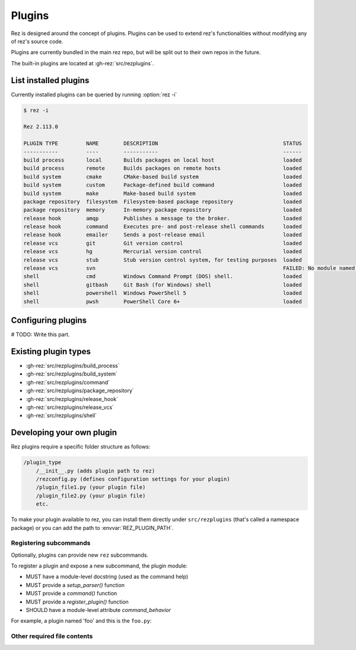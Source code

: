 =======
Plugins
=======

Rez is designed around the concept of plugins. Plugins can be used to extend rez's functionalities without modifying any of rez's source code.

Plugins are currently bundled in the main rez repo, but will be split out
to their own repos in the future.

The built-in plugins are located at :gh-rez:`src/rezplugins`.

List installed plugins
==============

Currently installed plugins can be queried by running :option:`rez -i`

.. code-block:: console

   $ rez -i

   Rez 2.113.0

   PLUGIN TYPE         NAME        DESCRIPTION                                        STATUS
   -----------         ----        -----------                                        ------
   build process       local       Builds packages on local host                      loaded
   build process       remote      Builds packages on remote hosts                    loaded
   build system        cmake       CMake-based build system                           loaded
   build system        custom      Package-defined build command                      loaded
   build system        make        Make-based build system                            loaded
   package repository  filesystem  Filesystem-based package repository                loaded
   package repository  memory      In-memory package repository                       loaded
   release hook        amqp        Publishes a message to the broker.                 loaded
   release hook        command     Executes pre- and post-release shell commands      loaded
   release hook        emailer     Sends a post-release email                         loaded
   release vcs         git         Git version control                                loaded
   release vcs         hg          Mercurial version control                          loaded
   release vcs         stub        Stub version control system, for testing purposes  loaded
   release vcs         svn                                                            FAILED: No module named 'pysvn'
   shell               cmd         Windows Command Prompt (DOS) shell.                loaded
   shell               gitbash     Git Bash (for Windows) shell                       loaded
   shell               powershell  Windows PowerShell 5                               loaded
   shell               pwsh        PowerShell Core 6+                                 loaded


Configuring plugins
===================

# TODO: Write this part.

Existing plugin types
=====================

- :gh-rez:`src/rezplugins/build_process`
- :gh-rez:`src/rezplugins/build_system`
- :gh-rez:`src/rezplugins/command`
- :gh-rez:`src/rezplugins/package_repository`
- :gh-rez:`src/rezplugins/release_hook`
- :gh-rez:`src/rezplugins/release_vcs`
- :gh-rez:`src/rezplugins/shell`

Developing your own plugin
==========================

Rez plugins require a specific folder structure as follows:

.. code-block:: text

    /plugin_type
        /__init__.py (adds plugin path to rez)
        /rezconfig.py (defines configuration settings for your plugin)
        /plugin_file1.py (your plugin file)
        /plugin_file2.py (your plugin file)
        etc.

To make your plugin available to rez, you can install them directly under
``src/rezplugins`` (that's called a namespace package) or you can add
the path to :envvar:`REZ_PLUGIN_PATH`.

Registering subcommands
-----------------------

Optionally, plugins can provide new ``rez`` subcommands.

To register a plugin and expose a new subcommand, the plugin module:

- MUST have a module-level docstring (used as the command help)
- MUST provide a `setup_parser()` function
- MUST provide a `command()` function
- MUST provide a `register_plugin()` function
- SHOULD have a module-level attribute `command_behavior`

For example, a plugin named 'foo' and this is the ``foo.py``:

.. code-block:: python
   :caption: foo.py

   '''The docstring for command help, this is required.
   '''
   from rez.command import Command

   command_behavior = {
       "hidden": False,   # optional: bool
       "arg_mode": None,  # optional: None, "passthrough", "grouped"
   }

   def setup_parser(parser, completions=False):
       parser.add_argument("--hello", ...)

   def command(opts, parser=None, extra_arg_groups=None):
       if opts.hello:
           print("world")

   class CommandFoo(Command):
       schema_dict = {}
       @classmethod
       def name(cls):
           return "foo"

   def register_plugin():
       return CommandFoo

Other required file contents
----------------------------
.. code-block:: python
   :caption: __init__.py

    from rez.plugin_managers import extend_path
    __path__ = extend_path(__path__, __name__)


